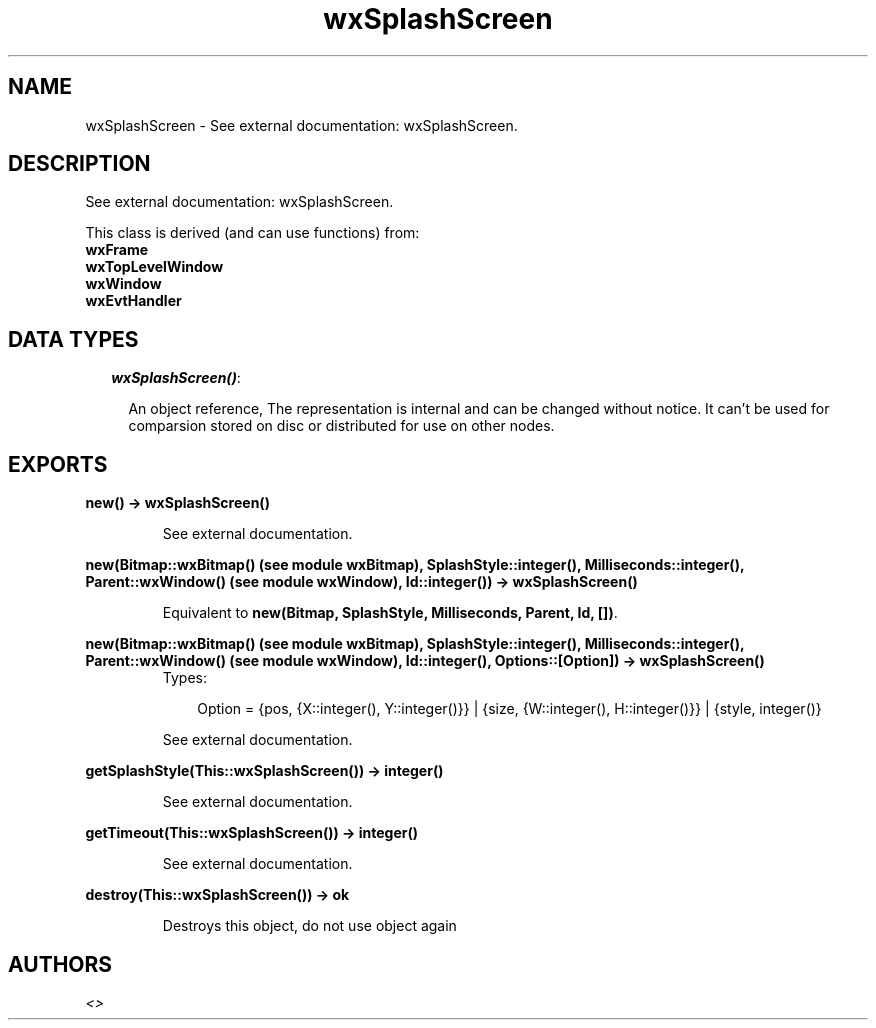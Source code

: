 .TH wxSplashScreen 3 "wxErlang 0.99" "" "Erlang Module Definition"
.SH NAME
wxSplashScreen \- See external documentation: wxSplashScreen.
.SH DESCRIPTION
.LP
See external documentation: wxSplashScreen\&.
.LP
This class is derived (and can use functions) from: 
.br
\fBwxFrame\fR\& 
.br
\fBwxTopLevelWindow\fR\& 
.br
\fBwxWindow\fR\& 
.br
\fBwxEvtHandler\fR\& 
.SH "DATA TYPES"

.RS 2
.TP 2
.B
\fIwxSplashScreen()\fR\&:

.RS 2
.LP
An object reference, The representation is internal and can be changed without notice\&. It can\&'t be used for comparsion stored on disc or distributed for use on other nodes\&.
.RE
.RE
.SH EXPORTS
.LP
.B
new() -> wxSplashScreen()
.br
.RS
.LP
See external documentation\&.
.RE
.LP
.B
new(Bitmap::wxBitmap() (see module wxBitmap), SplashStyle::integer(), Milliseconds::integer(), Parent::wxWindow() (see module wxWindow), Id::integer()) -> wxSplashScreen()
.br
.RS
.LP
Equivalent to \fBnew(Bitmap, SplashStyle, Milliseconds, Parent, Id, [])\fR\&\&.
.RE
.LP
.B
new(Bitmap::wxBitmap() (see module wxBitmap), SplashStyle::integer(), Milliseconds::integer(), Parent::wxWindow() (see module wxWindow), Id::integer(), Options::[Option]) -> wxSplashScreen()
.br
.RS
.TP 3
Types:

Option = {pos, {X::integer(), Y::integer()}} | {size, {W::integer(), H::integer()}} | {style, integer()}
.br
.RE
.RS
.LP
See external documentation\&.
.RE
.LP
.B
getSplashStyle(This::wxSplashScreen()) -> integer()
.br
.RS
.LP
See external documentation\&.
.RE
.LP
.B
getTimeout(This::wxSplashScreen()) -> integer()
.br
.RS
.LP
See external documentation\&.
.RE
.LP
.B
destroy(This::wxSplashScreen()) -> ok
.br
.RS
.LP
Destroys this object, do not use object again
.RE
.SH AUTHORS
.LP

.I
<>